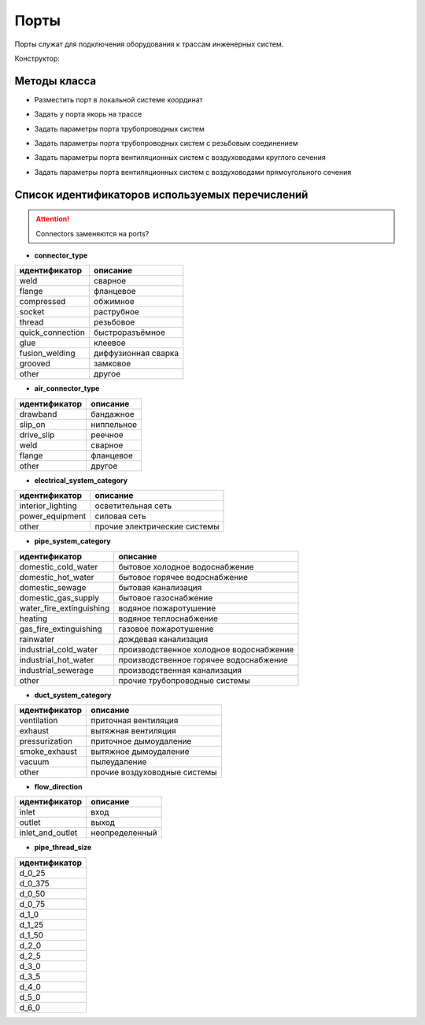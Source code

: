 Порты
=====

Порты служат для подключения оборудования к трассам инженерных систем.

Конструктор:


Методы класса
-------------

* Разместить порт в локальной системе координат

.. function:: :place(placement)

    :param placement: Задает ЛСК порта.
    :type placement: :ref:`Placement3d <placement3d>`

* Задать у порта якорь на трассе

.. function:: :anchor(placement:axis_z())

    :param placement: Задает ЛСК порта.
    :type placement: :ref:`Placement3d <placement3d>`
    :param axis_z(): Метод, возвращающий ось Z у заданного :ref:`Placement3d <placement3d>`.
    :type axis_z(): function

* Задать параметры порта трубопроводных систем

.. function:: :pipe_attributes(*args)

* Задать параметры порта трубопроводных систем с резьбовым соединением

.. function:: :pipe_threaded_attributes(*args)

* Задать параметры порта вентиляционных систем с воздуховодами круглого сечения

.. function:: :duct_circular_attributes(*args)

* Задать параметры порта вентиляционных систем с воздуховодами прямоугольного сечения

.. function:: :duct_rectangular_attributes(*args)

.. _enums:

Список идентификаторов используемых перечислений
------------------------------------------------

.. attention:: Connectors заменяются на ports?

.. _pipe_type:

* **connector_type**

+-------------------+---------------------+
| идентификатор     | описание            |
+===================+=====================+
| weld              | сварное             |
+-------------------+---------------------+
| flange            | фланцевое           |
+-------------------+---------------------+
| compressed        | обжимное            |
+-------------------+---------------------+
| socket            | раструбное          |
+-------------------+---------------------+
| thread            | резьбовое           |
+-------------------+---------------------+
| quick_connection  | быстроразъёмное     |
+-------------------+---------------------+
| glue              | клеевое             |
+-------------------+---------------------+
| fusion_welding    | диффузионная сварка |
+-------------------+---------------------+
| grooved           | замковое            |
+-------------------+---------------------+
| other             | другое              |
+-------------------+---------------------+

.. _air_type:

* **air_connector_type**

+-------------------+---------------------+
| идентификатор     | описание            |
+===================+=====================+
| drawband          | бандажное           |
+-------------------+---------------------+
| slip_on           | ниппельное          |
+-------------------+---------------------+
| drive_slip        | реечное             |
+-------------------+---------------------+
| weld              | сварное             |
+-------------------+---------------------+
| flange            | фланцевое           |
+-------------------+---------------------+
| other             | другое              |
+-------------------+---------------------+

.. _e_system:

* **electrical_system_category**

+-------------------+------------------------------+
| идентификатор     | описание                     |
+===================+==============================+
| interior_lighting | осветительная сеть           |
+-------------------+------------------------------+
| power_equipment   | силовая сеть                 |
+-------------------+------------------------------+
| other             | прочие электрические системы |
+-------------------+------------------------------+

.. _p_system:

* **pipe_system_category**

+--------------------------+-----------------------------------------+
| идентификатор            | описание                                |
+==========================+=========================================+
| domestic_cold_water      | бытовое холодное водоснабжение          |
+--------------------------+-----------------------------------------+
| domestic_hot_water       | бытовое горячее водоснабжение           |
+--------------------------+-----------------------------------------+
| domestic_sewage          | бытовая канализация                     |
+--------------------------+-----------------------------------------+
| domestic_gas_supply      | бытовое газоснабжение                   |
+--------------------------+-----------------------------------------+
| water_fire_extinguishing | водяное пожаротушение                   |
+--------------------------+-----------------------------------------+
| heating                  | водяное теплоснабжение                  |
+--------------------------+-----------------------------------------+
| gas_fire_extinguishing   | газовое пожаротушение                   |
+--------------------------+-----------------------------------------+
| rainwater                | дождевая канализация                    |
+--------------------------+-----------------------------------------+
| industrial_cold_water    | производственное холодное водоснабжение |
+--------------------------+-----------------------------------------+
| industrial_hot_water     | производственное горячее водоснабжение  |
+--------------------------+-----------------------------------------+
| industrial_sewerage      | производственная канализация            |
+--------------------------+-----------------------------------------+
| other                    | прочие трубопроводные системы           |
+--------------------------+-----------------------------------------+

.. _d_system:

* **duct_system_category**

+----------------+------------------------------+
| идентификатор  | описание                     |
+================+==============================+
| ventilation    | приточная вентиляция         |
+----------------+------------------------------+
| exhaust        | вытяжная вентиляция          |
+----------------+------------------------------+
| pressurization | приточное дымоудаление       |
+----------------+------------------------------+
| smoke_exhaust  | вытяжное дымоудаление        |
+----------------+------------------------------+
| vacuum         | пылеудаление                 |
+----------------+------------------------------+
| other          | прочие воздуховодные системы |
+----------------+------------------------------+

.. _flow:

* **flow_direction**

+-------------------+----------------+
| идентификатор     | описание       |
+===================+================+
| inlet             | вход           |
+-------------------+----------------+
| outlet            | выход          |
+-------------------+----------------+
| inlet_and_outlet  | неопределенный |
+-------------------+----------------+

.. _thread_size:

* **pipe_thread_size**

+---------------+
| идентификатор |
+===============+
| d_0_25        |
+---------------+
| d_0_375       |
+---------------+
| d_0_50        |
+---------------+
| d_0_75        |
+---------------+
| d_1_0         |
+---------------+
| d_1_25        |
+---------------+
| d_1_50        |
+---------------+
| d_2_0         |
+---------------+
| d_2_5         |
+---------------+
| d_3_0         |
+---------------+
| d_3_5         |
+---------------+
| d_4_0         |
+---------------+
| d_5_0         |
+---------------+
| d_6_0         |
+---------------+